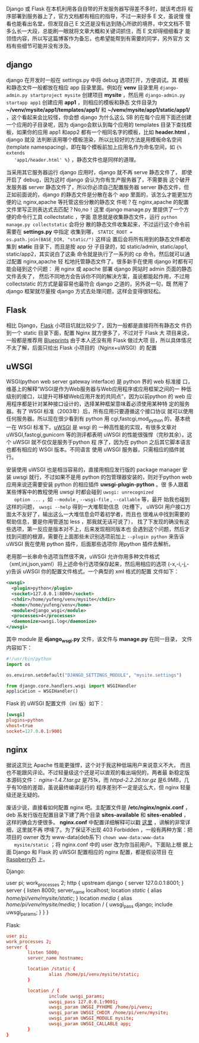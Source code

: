 #+BEGIN_COMMENT
.. title: Django和Flask如何部署到Nginx+uWSGI组合上
.. slug: django-he-flask-ru-he-bu-shu-dao-nginx-he-uwsgi-zu-he-shang
.. date: 2014/03/30 20:28:23
.. tags: django,flask,nginx,uwsgi
.. link: 
.. description: 
.. type: text
#+END_COMMENT


Django 或 Flask 在本机利用各自自带的开发服务器写得差不多时，就该考虑将
程序部署到服务器上了，官方文档都有相应的指导，不过一来好多 E 文，虽说慢
慢看也能看出名堂，但发现自己 E 文还是没有达到随心所欲的境界，中文文档不
管多么长一大段，总能刷一眼就将文章大概和关键词抓住，而 E 文却得细细看才
能领悟内容，所以写这篇博客作为备忘，也希望能帮到有需要的同学，另外官方
文档有些细节可能并没有涉及。
** django
   django 在开发时一般在 settings.py 中将 debug 选项打开，方便调试。其
   模板和静态文件一般都放在相应 app 目录里面。例如在 *venv* 目录里用
   =django-admin.py startproject mysite= 创建项目 *mysite* ，然后用
   =django-admin.py startapp app1= 创建应用 *app1* ，则相应的模板和静态
   文件目录为 *~/venv/mysite/app1/templates/app1/* 和
   *~/venv/mysite/app1/static/app1/* ，这个看起来会比较怪，你会想
   django 为什么这么 SB 的在每个应用下面还创建一个应用的子目录呢，因为
   django会默认到每个应用的 templates 目录下查找模板，如果你的应用
   app1 和app2 都有一个相同名字的模板，比如 *header.html* ，django 就没
   法判断该用哪个模板渲染，所以比较好的方法是用模板命名空间(template
   namespacing)，即在每个模板前加上应用名作为命名空间，如 ={% extends
   'app1/header.html' %}= ，静态文件也是同样的道理。
   
   当采用其它服务器运行 django 应用时，django 就不再 serve 静态文件了，
   即使开启了 debug，因为这时 django 会认为你有生产服务器了，不需要我
   这个破开发服务器 server 静态文件了，所以你必须自己配置服务器
   server 静态文件，但正如前面说的，django 的静态文件是分散在各个 app
   里面的，该怎么才能更加方便的让 nginx,apache 等托管这些分散的静态文
   件呢？在 nginx,apache 的配置文件里写正则表达式去匹配？No,no！这里
   django manage.py 里提供了一个方便的命令行工具 collectstatic ，字面
   意思就是收集静态文件，运行 =python manage.py collectstatic= 会将分
   散的静态文件收集起来，不过运行这个命令前需要在 *settings.py* 中指定
   收集到哪， =STATIC_ROOT = os.path.join(BASE_DIR, "static/")= 这样设
   置后会将所有用到的静态文件都收集到 *static* 目录下，而且是按 app 分
   子目录的，如 static/admin, static/app1, static/app2，其实说白了这条
   命令就是执行了一系列的 cp 命令。然后就可以通过配置 nginx,apache 轻
   松地托管静态文件了。很多新手在使用 django 时都有可能会碰到这个问题：
   用 nginx 或 apache 部署 django 网站时 admin 页面的静态文件丢失了，
   然后不同地方会告诉你不同的解决方案，虽说都能起作用，不过用
   collectstatic 的方式是最容易也最符合 django 之道的，另外说一句，既
   然用了 django 框架就尽量按 django 方式去处理问题，这样会变得很轻松。
** Flask
   相比 Django，[[http://flask.pocoo.org/][Flask]] 小项目坑就比较少了，因为一般都是直接将所有静态文
   件扔到一个 static 目录下面，配置 Nginx 就方便多了，不过对于 Flask 大
   项目来说，一般都是推荐用 [[http://flask.pocoo.org/docs/blueprints/][Blueprints]] 由于本人还没有用 Flask 做过大项
   目，所以具体情况不太了解，后面只给出 Flask 小项目的（Nginx+uWSGI）的
   配置
** uWSGI
   WSGI(python web server gateway interface) 是 python 界的 web 标准接
   口，维基上的解释“WSGI是作为Web服务器与Web应用程序或应用框架之间的一
   种低级别的接口，以提升可移植Web应用开发的共同点”，因为以前python 的
   web 应用程序都是针对某种接口设计的，选择某种框架意味着必须使用某种特
   定的服务器。有了 WSGI 标准（2003年）后，所有应用只要遵循这个接口协议
   就可以使用任何服务器。所以现在很少看到有 python 用
   cgi,fastcgi,mod_python 的，基本统一在 WSGI 标准下。[[http://uwsgi-docs.readthedocs.org/en/latest/][uWSGI]] 是 wsgi 的
   一种高性能的实现，有很多文章对 uWSGI,fastcgi,gunicorn 等的测评都表明
   uWSGI 的性能很强悍（完秒其余）。这个 uWSGI 就不仅仅是服务于python 程
   序了，因为在 python 之后其它脚本语言也都有相应的 WSGI 版本。不同语言
   使用 uWSGI 服务器，只需相应的插件就行。
   
   安装使用 uWSGI 也是相当容易的，直接用相应发行版的 package manager 安
   装 uwsgi 就行，不过如果不是用 python 的包管理器安装的，则对于python
   web 应用来说还需要安装 python 的相应插件 *uwsgi-plugin-python* 。很
   多人跟着某些博客中的教程使用 uwsgi 时都会碰到 =uwsgi: unrecognized
   option ...= ，如 =--module= , =--wsgi-file= , =--callable= 等，最开
   始我也碰到这样的问题， =uwsgi --help= 得到一大堆帮助信息（吐槽下，
   uWSGI 用户接口方面太不友好了，输出这么一大堆信息会吓着初学者，而且也
   很难从中找到需要的帮助信息，要是你用管道加 less ，那我就无话可说了），
   找了下发现的确没有这些选项，第一反应是版本对不上，后来发现相同版本也
   会遇到这个问题，然后才找到问题的根源，需要在上面那些未识别选项前加上
   =--plugin python= 来告诉 uWSGI 我在使用 python 插件，后面那些选项你
   用python 插件去解析。
   
   老用那一长串命令选项当然很不爽，uWSGI 允许你用多种文件格式
   （xml,ini,json,yaml）将上述命令行选项保存起来，然后用相应的选项
   (-x,-i,-j,-y)告诉 uWSGI 你的配置文件格式。一个典型的 xml 格式的配置
   文件如下：
    #+BEGIN_SRC xml
      <uwsgi>
        <plugin>python</plugin>
        <socket>127.0.0.1:8000</socket>
        <chdir>/home/yufeng/venv/mysite</chdir>
        <home>/home/yufeng/venv</home>
        <module>django_wsgi</module>
        <processes>4</processes>
        <daemonize>uwsgi.log</daemonize>
      </uwsgi>
    #+END_SRC
   其中 module 是 *django_wsgi.py* 文件，该文件与 *manage.py* 在同一目录，
   文件内容如下：
    #+BEGIN_SRC python
      #!/usr/bin/python
      import os

      os.environ.setdefault("DJANGO_SETTINGS_MODULE", "mysite.settings")

      from django.core.handlers.wsgi import WSGIHandler
      application = WSGIHandler()
    #+END_SRC

   Flask 的 uWSGI 配置文件（ini 版）如下：
   #+BEGIN_SRC conf
     [uwsgi]
     plugins=python
     vhost=true
     socket=127.0.0.1:9001
   #+END_SRC
** nginx
   据说这货比 Apache 性能更强悍，这个对于我这种低端用户来说意义不大，
   而且也不能跟风评论。不过轻量级这个还是可以直观的看出端倪的，两者最
   新稳定版本源码文件： /nginx-1.4.7.tar.gz/ 是751k，而
   /httpd-2.2.26.tar.gz/ 是6.9MB，几乎有10倍的差距，虽说最终编译运行的
   程序差别不一定是这么大，但 nginx 轻量级还是无疑的。
   
   废话少说，直接看如何配置 nginx 吧。主配置文件是
   */etc/nginx/ngnix.conf* ，deb 系发行版在配置目录下建了两个目录
   *sites-available* 和 *sites-enabled* ，这样的确会方便很多。
   *nginx.conf* 中配置详细解释可以戳 [[http://tengine.taobao.org/book/chapter_02.html#id6][这里]] ，讲解的非常详细，这里就不再
   啰嗦了。为了保证不出现 403 Forbidden ，一般有两种方案：把项目的
   owner 改为 www-data(deb系下) =chown www-data:www-data
   mysite/static= ；将 nginx.conf 中的 user 改为你当前用户。下面贴上根
   据上面 Django 和 Flask 的 uWSGI 配置相应的 nginx 配置，都是假设项目
   在 [[http://www.raspberrypi.org][RaspberryPi]] 上。

   Django:
   #+BEGIN_EXAMPLE conf
     user pi;
     work_processes 2;
     http {
          upstream django {
                   server 127.0.0.1:8001;
                   }
          server {
                 listen 8000;
                 server_name localhost;
                 location /static/ {
                          alias /home/pi/venv/mysite/static/;
                          }
                 location /media/ {
                          alias /home/pi/venv/mysite/media/;
                          }
                 location / {
                          uwsgi_pass django;
                          include uwsgi_params;
                          }               
          }
     }

   #+END_EXAMPLE

   Flask:
   #+BEGIN_SRC conf
     user pi;
     work_processes 2;
     server {
             listen 5000;
             server_name hostname;
         
             location /static {
                     alias /home/pi/venv/mysite/static;
             }
         
             location / {
                     include uwsgi_params;
                     uwsgi_pass 127.0.0.1:9001;
                     uwsgi_param UWSGI_PYHOME /home/pi/venv;
                     uwsgi_param UWSGI_CHDIR /home/pi/venv/mysite;
                     uwsgi_param UWSGI_MODULE mysite;
                     uwsgi_param UWSGI_CALLABLE app;
             }         
     }
   #+END_SRC
